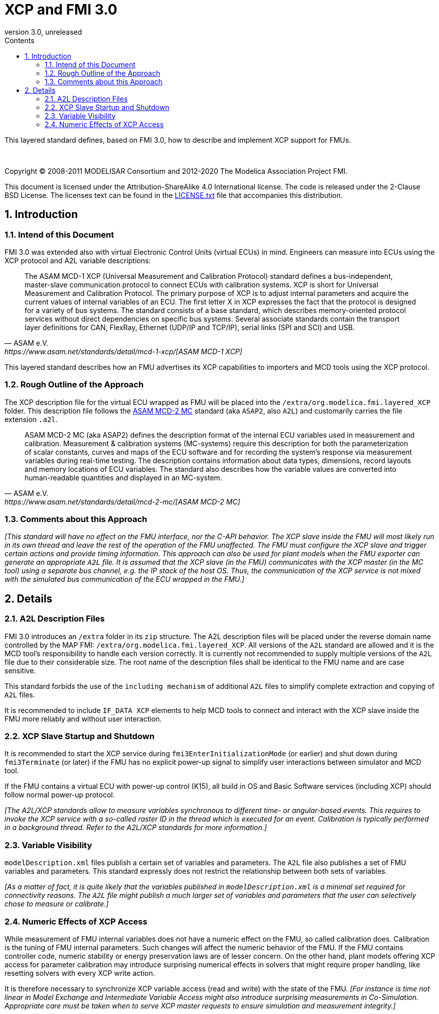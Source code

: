 = XCP and FMI 3.0
:sectnums:
:sectnumlevels: 5
:toc: left
:toc-title: Contents
:toclevels: 5
:xrefstyle: short
:docinfo: shared
:docinfodir: docs
:stylesheet: docs/fmi-spec.css
:stem: latexmath
:source-highlighter: highlightjs
:nofooter:
:favicon: images/favicon.ico
:revdate: unreleased
:revnumber: 3.0
:icons: font

This layered standard defines, based on FMI 3.0, how to describe and implement XCP support for FMUs.

{empty} +
{empty}

Copyright (C) 2008-2011 MODELISAR Consortium and 2012-2020 The Modelica Association Project FMI.

This document is licensed under the Attribution-ShareAlike 4.0 International license.
The code is released under the 2-Clause BSD License.
The licenses text can be found in the https://raw.githubusercontent.com/modelica/fmi-standard/master/LICENSE.txt[LICENSE.txt] file that accompanies this distribution.

{empty}

== Introduction

=== Intend of this Document

FMI 3.0 was extended also with virtual Electronic Control Units (virtual ECUs) in mind.
Engineers can measure into ECUs using the XCP protocol and A2L variable descriptions:

[quote, ASAM e.V., https://www.asam.net/standards/detail/mcd-1-xcp/[ASAM MCD-1 XCP]]
____
The ASAM MCD-1 XCP (Universal Measurement and Calibration Protocol) standard defines a bus-independent, master-slave communication protocol to connect ECUs with calibration systems.
XCP is short for Universal Measurement and Calibration Protocol. The primary purpose of XCP is to adjust internal parameters and acquire the current values of internal variables of an ECU.
The first letter X in XCP expresses the fact that the protocol is designed for a variety of bus systems.
The standard consists of a base standard, which describes memory-oriented protocol services without direct dependencies on specific bus systems.
Several associate standards contain the transport layer definitions for CAN, FlexRay, Ethernet (UDP/IP and TCP/IP), serial links (SPI and SCI) and USB.
____

This layered standard describes how an FMU advertises its XCP capabilities to importers and MCD tools using the XCP protocol.

=== Rough Outline of the Approach

The XCP description file for the virtual ECU wrapped as FMU will be placed into the `/extra/org.modelica.fmi.layered_XCP` folder.
This description file follows the https://www.asam.net/standards/detail/mcd-2-mc/[ASAM MCD-2 MC] standard (aka `ASAP2`, also `A2L`) and customarily carries the file extension `.a2l`.

[quote, ASAM e.V., https://www.asam.net/standards/detail/mcd-2-mc/[ASAM MCD-2 MC]]
____
ASAM MCD-2 MC (aka ASAP2) defines the description format of the internal ECU variables used in measurement and calibration.
Measurement & calibration systems (MC-systems) require this description for both the parameterization of scalar constants, curves and maps of the ECU software and for recording the system's response via measurement variables during real-time testing.
The description contains information about data types, dimensions, record layouts and memory locations of ECU variables.
The standard also describes how the variable values are converted into human-readable quantities and displayed in an MC-system.
____

=== Comments about this Approach

_[This standard will have no effect on the FMU interface, nor the C-API behavior._
_The XCP slave inside the FMU will most likely run in its own thread and leave the rest of the operation of the FMU unaffected._
_The FMU must configure the XCP slave and trigger certain actions and provide timing information._
_This approach can also be used for plant models when the FMU exporter can generate an appropriate `A2L` file._
_It is assumed that the XCP slave (in the FMU) communicates with the XCP master (in the MC tool) using a separate bus channel, e.g. the IP stack of the host OS._
_Thus, the communication of the XCP service is not mixed with the simulated bus communication of the ECU wrapped in the FMU.]_

== Details

=== A2L Description Files

FMI 3.0 introduces an `/extra` folder in its `zip` structure.
The A2L description files will be placed under the reverse domain name controlled by the MAP FMI: `/extra/org.modelica.fmi.layered_XCP`.
All versions of the `A2L` standard are allowed and it is the MCD tool's responsibility to handle each version correctly.
It is currently not recommended to supply multiple versions of the `A2L` file due to their considerable size.
The root name of the description files shall be identical to the FMU name and are case sensitive.

This standard forbids the use of the `including mechanism` of additional `A2L` files to simplify complete extraction and copying of `A2L` files.

It is recommended to include `IF_DATA XCP` elements to help MCD tools to connect and interact with the XCP slave inside the FMU more reliably and without user interaction.

=== XCP Slave Startup and Shutdown

It is recommended to start the XCP service during `fmi3EnterInitializationMode` (or earlier) and shut down during `fmi3Terminate` (or later) if the FMU has no explicit power-up signal to simplify user interactions between simulator and MCD tool.

If the FMU contains a virtual ECU with power-up control (K15), all build in OS and Basic Software services (including XCP) should follow normal power-up protocol.

_[The A2L/XCP standards allow to measure variables synchronous to different time- or angular-based events._
_This requires to invoke the XCP service with a so-called raster ID in the thread which is executed for an event._
_Calibration is typically performed in a background thread._
_Refer to the A2L/XCP standards for more information.]_

=== Variable Visibility

`modelDescription.xml` files publish a certain set of variables and parameters.
The `A2L` file also publishes a set of FMU variables and parameters.
This standard expressly does not restrict the relationship between both sets of variables.

_[As a matter of fact, it is quite likely that the variables published in `modelDescription.xml` is a minimal set required for connectivity reasons._
_The `A2L` file might publish a much larger set of variables and parameters that the user can selectively chose to measure or calibrate.]_

=== Numeric Effects of XCP Access

While measurement of FMU internal variables does not have a numeric effect on the FMU, so called calibration does.
Calibration is the tuning of FMU internal parameters.
Such changes will affect the numeric behavior of the FMU.
If the FMU contains controller code, numeric stability or energy preservation laws are of lesser concern.
On the other hand, plant models offering XCP access for parameter calibration may introduce surprising numerical effects in solvers that might require proper handling, like resetting solvers with every XCP write action.

It is therefore necessary to synchronize XCP variable access (read and write) with the state of the FMU.
_[For instance is time not linear in Model Exchange and Intermediate Variable Access might also introduce surprising measurements in Co-Simulation._
_Appropriate care must be taken when to serve XCP master requests to ensure simulation and measurement integrity.]_
